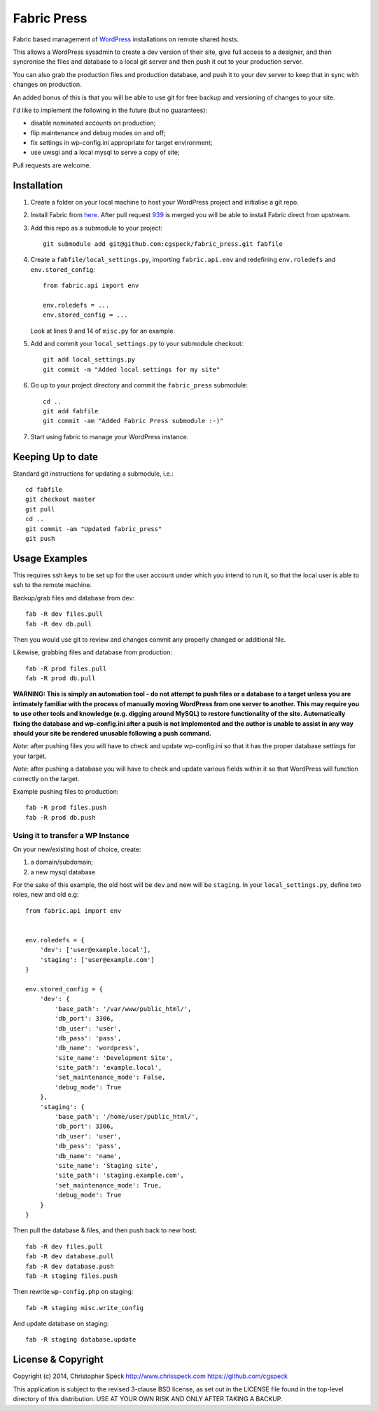 ============
Fabric Press
============

Fabric based management of `WordPress <https://wordpress.org/download/>`_
installations on remote shared hosts.

This allows a WordPress sysadmin to create a dev version of their site, give
full access to a designer, and then syncronise the files and database to a
local git server and then push it out to your production server.

You can also grab the production files and production database, and push it
to your dev server to keep that in sync with changes on production.

An added bonus of this is that you will be able to use git for free backup
and versioning of changes to your site.

I'd like to implement the following in the future (but no guarantees):

* disable nominated accounts on production;
* flip maintenance and debug modes on and off;
* fix settings in wp-config.ini appropriate for target environment;
* use uwsgi and a local mysql to serve a copy of site;

Pull requests are welcome.

Installation
============

1. Create a folder on your local machine to host your WordPress project and
   initialise a git repo.

2. Install Fabric from `here <https://github.com/cgspeck/fabric>`_. After pull
   request `939 <https://github.com/fabric/fabric/pull/939>`_ is merged you
   will be able to install Fabric direct from upstream.

3. Add this repo as a submodule to your project::

    git submodule add git@github.com:cgspeck/fabric_press.git fabfile

4. Create a ``fabfile/local_settings.py``, importing ``fabric.api.env`` and
   redefining ``env.roledefs`` and ``env.stored_config``::

    from fabric.api import env

    env.roledefs = ...
    env.stored_config = ...

   Look at lines 9 and 14 of ``misc.py`` for an example.

5. Add and commit your ``local_settings.py`` to your submodule checkout::

    git add local_settings.py
    git commit -m "Added local settings for my site"

6. Go up to your project directory and commit the ``fabric_press`` submodule::

    cd ..
    git add fabfile
    git commit -am "Added Fabric Press submodule :-)"


7. Start using fabric to manage your WordPress instance.

Keeping Up to date
==================

Standard git instructions for updating a submodule, i.e.::

    cd fabfile
    git checkout master
    git pull
    cd ..
    git commit -am "Updated fabric_press"
    git push


Usage Examples
==============

This requires ssh keys to be set up for the user account under which you intend
to run it, so that the local user is able to ssh to the remote machine.

Backup/grab files and database from dev::

    fab -R dev files.pull
    fab -R dev db.pull

Then you would use git to review and changes commit any properly changed or
additional file.

Likewise, grabbing files and database from production::

    fab -R prod files.pull
    fab -R prod db.pull

**WARNING: This is simply an automation tool - do not attempt to push files or
a database to a target unless you are intimately familiar with the process of
manually moving WordPress from one server to another. This may require you to
use other tools and knowledge (e.g. digging around MySQL) to restore 
functionality of the site. Automatically fixing the database and wp-config.ini 
after a push is not implemented and the author is unable to assist in any way
should your site be rendered unusable following a push command.**

*Note*: after pushing files you will have to check and update wp-config.ini
so that it has the proper database settings for your target.

*Note*: after pushing a database you will have to check and update various
fields within it so that WordPress will function correctly on the target.

Example pushing files to production::

    fab -R prod files.push
    fab -R prod db.push


Using it to transfer a WP Instance
----------------------------------

On your new/existing host of choice, create:

1. a domain/subdomain;
2. a new mysql database

For the sake of this example, the old host will be ``dev`` and new will be
``staging``. In your ``local_settings.py``, define two roles, new and old e.g::

    from fabric.api import env


    env.roledefs = {
        'dev': ['user@example.local'],
        'staging': ['user@example.com']
    }

    env.stored_config = {
        'dev': {
            'base_path': '/var/www/public_html/',
            'db_port': 3306,
            'db_user': 'user',
            'db_pass': 'pass',
            'db_name': 'wordpress',
            'site_name': 'Development Site',
            'site_path': 'example.local',
            'set_maintenance_mode': False,
            'debug_mode': True
        },
        'staging': {
            'base_path': '/home/user/public_html/',
            'db_port': 3306,
            'db_user': 'user',
            'db_pass': 'pass',
            'db_name': 'name',
            'site_name': 'Staging site',
            'site_path': 'staging.example.com',
            'set_maintenance_mode': True,
            'debug_mode': True
        }
    }

Then pull the database & files, and then push back to new host::

    fab -R dev files.pull
    fab -R dev database.pull
    fab -R dev database.push
    fab -R staging files.push

Then rewrite ``wp-config.php`` on staging::

    fab -R staging misc.write_config

And update database on staging::

    fab -R staging database.update

License & Copyright
===================
Copyright (c) 2014, Christopher Speck
http://www.chrisspeck.com
https://github.com/cgspeck

This application is subject to the revised 3-clause BSD license, as set out in
the LICENSE  file found in the top-level directory of this distribution. USE AT
YOUR OWN RISK AND ONLY AFTER TAKING A BACKUP.